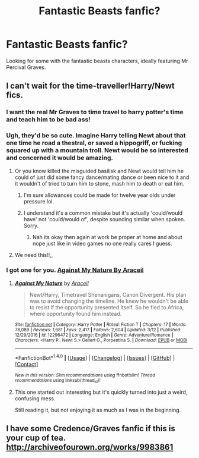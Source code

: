 #+TITLE: Fantastic Beasts fanfic?

* Fantastic Beasts fanfic?
:PROPERTIES:
:Author: MagicMistoffelees
:Score: 7
:DateUnix: 1480175327.0
:DateShort: 2016-Nov-26
:END:
Looking for some with the fantastic beasts characters, ideally featuring Mr Percival Graves.


** I can't wait for the time-traveller!Harry/Newt fics.
:PROPERTIES:
:Author: NaughtyGaymer
:Score: 11
:DateUnix: 1480179991.0
:DateShort: 2016-Nov-26
:END:

*** I want the real Mr Graves to time travel to harry potter's time and teach him to be bad ass!
:PROPERTIES:
:Author: MagicMistoffelees
:Score: 6
:DateUnix: 1480181636.0
:DateShort: 2016-Nov-26
:END:


*** Ugh, they'd be so cute. Imagine Harry telling Newt about that one time he road a thestral, or saved a hippogriff, or fucking squared up with a mountain troll. Newt would be so interested and concerned it would be amazing.
:PROPERTIES:
:Author: retrat
:Score: 5
:DateUnix: 1480232055.0
:DateShort: 2016-Nov-27
:END:

**** Or you know killed the misguided basilisk and Newt would tell him he could of just did some fancy dance/mating dance or been nice to it and it wouldn't of tried to turn him to stone, mash him to death or eat him.
:PROPERTIES:
:Author: tsundereworks
:Score: 4
:DateUnix: 1480232412.0
:DateShort: 2016-Nov-27
:END:

***** I'm sure allowances could be made for twelve year olds under pressure lol.
:PROPERTIES:
:Author: retrat
:Score: 4
:DateUnix: 1480232625.0
:DateShort: 2016-Nov-27
:END:


***** I understand it's a common mistake but it's actually 'could/would have' not 'could/would of', despite sounding similar when spoken. Sorry.
:PROPERTIES:
:Author: Guizkane
:Score: 0
:DateUnix: 1480263320.0
:DateShort: 2016-Nov-27
:END:

****** Nah its okay then again at work be proper at home and about nope just like in video games no one really cares I guess.
:PROPERTIES:
:Author: tsundereworks
:Score: 1
:DateUnix: 1480273392.0
:DateShort: 2016-Nov-27
:END:


**** We need this!!,,
:PROPERTIES:
:Author: MagicMistoffelees
:Score: 1
:DateUnix: 1480237527.0
:DateShort: 2016-Nov-27
:END:


*** I got one for you. [[https://www.fanfiction.net/s/12296472/1/Against-My-Nature][Against My Nature By Araceil]]
:PROPERTIES:
:Author: Dementedumlauts
:Score: 1
:DateUnix: 1489527822.0
:DateShort: 2017-Mar-15
:END:

**** [[http://www.fanfiction.net/s/12296472/1/][*/Against My Nature/*]] by [[https://www.fanfiction.net/u/241121/Araceil][/Araceil/]]

#+begin_quote
  Newt/Harry, Timetravel Shenanigans, Canon Divergent. His plan was to avoid changing the timeline. He knew he wouldn't be able to resist if the opportunity presented itself. So he fled to Africa, where opportunity found him instead.
#+end_quote

^{/Site/: [[http://www.fanfiction.net/][fanfiction.net]] *|* /Category/: Harry Potter *|* /Rated/: Fiction T *|* /Chapters/: 17 *|* /Words/: 78,089 *|* /Reviews/: 1,681 *|* /Favs/: 2,417 *|* /Follows/: 2,604 *|* /Updated/: 3/12 *|* /Published/: 12/29/2016 *|* /id/: 12296472 *|* /Language/: English *|* /Genre/: Adventure/Romance *|* /Characters/: <Harry P., Newt S.> Gellert G., Porpentina S. *|* /Download/: [[http://www.ff2ebook.com/old/ffn-bot/index.php?id=12296472&source=ff&filetype=epub][EPUB]] or [[http://www.ff2ebook.com/old/ffn-bot/index.php?id=12296472&source=ff&filetype=mobi][MOBI]]}

--------------

*FanfictionBot*^{1.4.0} *|* [[[https://github.com/tusing/reddit-ffn-bot/wiki/Usage][Usage]]] | [[[https://github.com/tusing/reddit-ffn-bot/wiki/Changelog][Changelog]]] | [[[https://github.com/tusing/reddit-ffn-bot/issues/][Issues]]] | [[[https://github.com/tusing/reddit-ffn-bot/][GitHub]]] | [[[https://www.reddit.com/message/compose?to=tusing][Contact]]]

^{/New in this version: Slim recommendations using/ ffnbot!slim! /Thread recommendations using/ linksub(thread_id)!}
:PROPERTIES:
:Author: FanfictionBot
:Score: 1
:DateUnix: 1489527843.0
:DateShort: 2017-Mar-15
:END:


**** This one started out interesting but it's quickly turned into just a weird, confusing mess.

Still reading it, but not enjoying it as much as I was in the beginning.
:PROPERTIES:
:Author: susire
:Score: 1
:DateUnix: 1489528394.0
:DateShort: 2017-Mar-15
:END:


** I have some Credence/Graves fanfic if this is your cup of tea. [[http://archiveofourown.org/works/9983861]]
:PROPERTIES:
:Author: gravebone-is-real
:Score: 1
:DateUnix: 1489446812.0
:DateShort: 2017-Mar-14
:END:

